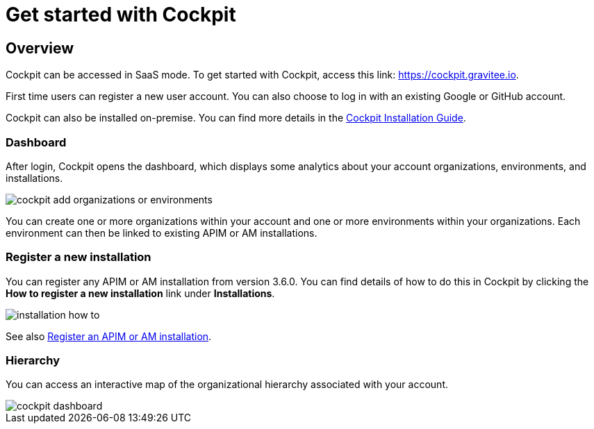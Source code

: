 = Get started with Cockpit
:page-sidebar: cockpit_sidebar
:page-permalink: cockpit/3.x/cockpit_quickstart_getstarted.html
:page-folder: cockpit/quickstart
:page-description: Gravitee.io Cockpit - Get started
:page-keywords: Gravitee.io, API Platform, API Management, Cockpit, documentation, manual, guide

== Overview

Cockpit can be accessed in SaaS mode. To get started with Cockpit, access this link: https://cockpit.gravitee.io.

First time users can register a new user account. You can also choose to log in with an existing Google or GitHub account.


Cockpit can also be installed on-premise. You can find more details in the link:/cockpit/3.x/cockpit_installguide_introduction.html[Cockpit Installation Guide^].

=== Dashboard

After login, Cockpit opens the dashboard, which displays some analytics about your account organizations, environments, and installations.

image::cockpit/cockpit-add-organizations-or-environments.png[]

You can create one or more organizations within your account and one or more environments within your organizations. Each environment can then be linked to existing APIM or AM installations.


=== Register a new installation


You can register any APIM or AM installation from version 3.6.0. You can find details of how to do this in Cockpit by clicking the *How to register a new installation* link under *Installations*.

image::cockpit/installation-how-to.png[]

See also link:/cockpit/3.x/cockpit_userguide_register_installations.html[Register an APIM or AM installation^].

=== Hierarchy

You can access an interactive map of the organizational hierarchy associated with your account.

image::cockpit/cockpit-dashboard.png[]
